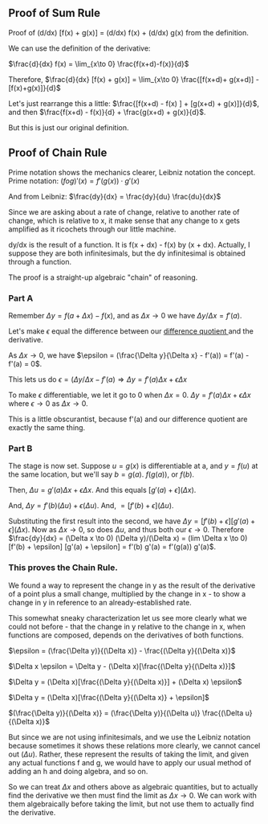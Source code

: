 ** Proof of Sum Rule
Proof of (d/dx) [f(x) + g(x)] = (d/dx) f(x) + (d/dx) g(x) from the definition.

We can use the definition of the derivative:

$\frac{d}{dx} f(x) =	\lim_{x\to 0} \frac{f(x+d)-f(x)}{d}$

Therefore, $\frac{d}{dx} [f(x) + g(x)] =	\lim_{x\to 0} \frac{[f(x+d)+ g(x+d)] - [f(x)+g(x)]}{d}$

Let's just rearrange this a little: $\frac{[f(x+d) - f(x) ] + [g(x+d) + g(x)]}{d}$, and then $\frac{f(x+d) - f(x)}{d} + \frac{g(x+d) + g(x)}{d}$.

But this is just our original definition.

** Proof of Chain Rule
Prime notation shows the mechanics clearer, Leibniz notation the concept.
Prime notation: $(f o g)' (x) = f'(g(x)) \cdot g'(x)$

And from Leibniz: $\frac{dy}{dx} = \frac{dy}{du} \frac{du}{dx}$

Since we are asking about a rate of change, relative to another rate of change,
which is relative to x, it make sense that any change to x gets amplified as it
ricochets through our little machine.

dy/dx is the result of a function. It is f(x + dx) - f(x) by (x + dx).
Actually, I suppose they are both infinitesimals, but the dy infinitesimal is
obtained through a function.

The proof is a straight-up algebraic "chain" of reasoning.

*** Part A
Remember $\Delta y = f(a + \Delta x) - f(x)$, and as $\Delta x \rightarrow 0$ we have $\Delta y/\Delta x = f'(a)$.

Let's make $\epsilon$ equal the difference between our [[https://en.wikipedia.org/wiki/Difference_quotient][ difference quotient ]] and the derivative.

As $\Delta x \rightarrow 0$, we have $\epsilon = (\frac{\Delta y}{\Delta x} - f'(a)) = f'(a) - f'(a) = 0$.

This lets us do $\epsilon = (\Delta y/\Delta x - f'(a) \Rightarrow \Delta y = f'(a) \Delta x + \epsilon \Delta x$

To make $\epsilon$ differentiable, we let it go to 0 when $\Delta x = 0$.
$\Delta y = f'(a) \Delta x + \epsilon \Delta x$ where $\epsilon \to 0$ as $\Delta x \to 0$.

This is a little obscurantist, because f'(a) and our difference quotient are exactly
the same thing.

*** Part B
The stage is now set. Suppose $u = g(x)$ is differentiable at a, and $y = f(u)$ at 
the same location, but we'll say $b = g(a)$. $f(g(a))$, or $f(b)$.

Then, $\Delta u = g'(a) \Delta x + \epsilon \Delta x$. And this equals $[g'(a) + \epsilon](\Delta x)$.

And, $\Delta y = f'(b) (\Delta u) + \epsilon (\Delta u)$. And, $= [f'(b) + \epsilon](\Delta u)$.

Substituting the first result into the second, we have
$\Delta y = [f'(b) + \epsilon] [g'(a) + \epsilon](\Delta x)$.
Now as $\Delta x \to 0$, so does $\Delta u$, and thus both our $\epsilon \to 0$.
Therefore $\frac{dy}{dx} = (\Delta x \to 0) (\Delta y)/(\Delta x) = (lim \Delta x \to 0) [f'(b) + \epsilon] [g'(a) + \epsilon] = f'(b) g'(a) = f'(g(a)) g'(a)$.

*** This proves the Chain Rule.
We found a way to represent the change in y as the result of the derivative of
a point plus a small change, multiplied by the change in x - to show a change in
y in reference to an already-established rate.

This somewhat sneaky characterization let us see more clearly what we could not
before - that the change in y relative to the change in x, when functions are composed,
depends on the derivatives of both functions.

$\epsilon = (\frac{\Delta y)}{(\Delta x)} - \frac{(\Delta y}{(\Delta x)}$

$\Delta x \epsilon = \Delta y - (\Delta x)[\frac{(\Delta y}{(\Delta x)}]$

$\Delta y = (\Delta x)[\frac{(\Delta y}{(\Delta x)}] + (\Delta x) \epsilon$

$\Delta y = (\Delta x)[\frac{(\Delta y}{(\Delta x)} + \epsilon]$

$(\frac{\Delta y)}{(\Delta x)} = (\frac{\Delta y)}{(\Delta u)} \frac{(\Delta u}{(\Delta x)}$

But since we are not using infinitesimals, and we use the Leibniz notation because 
sometimes it shows these relations more clearly, we cannot cancel out $(\Delta u)$.
Rather, these represent the results of taking the limit, and given any actual
functions f and g, we would have to apply our usual method of adding an h and
doing algebra, and so on.

So we can treat $\Delta x$ and others above as algebraic quantities, but to actually
find the derivative we then must find the limit as $\Delta x \to 0$. We can work with them
algebraically before taking the limit, but not use them to actually find the derivative.
